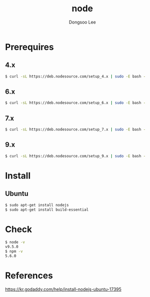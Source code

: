 #+TITLE: node
#+AUTHOR: Dongsoo Lee
#+EMAIL: dongsoolee8@gmail.com

* Prerequires
** 4.x
#+NAME: node_install_4_x_version
#+BEGIN_SRC sh
$ curl -sL https://deb.nodesource.com/setup_4.x | sudo -E bash -
#+END_SRC

** 6.x
#+NAME: node_install_6_x_version
#+BEGIN_SRC sh
$ curl -sL https://deb.nodesource.com/setup_6.x | sudo -E bash -
#+END_SRC


** 7.x
#+NAME: node_install_7_x_version
#+BEGIN_SRC sh
$ curl -sL https://deb.nodesource.com/setup_7.x | sudo -E bash -
#+END_SRC


** 9.x
#+NAME: node_install_9_x_version
#+BEGIN_SRC sh
$ curl -sL https://deb.nodesource.com/setup_9.x | sudo -E bash -
#+END_SRC


* Install

** Ubuntu
#+NAME: ubuntu-node_install
#+BEGIN_SRC sh
$ sudo apt-get install nodejs
$ sudo apt-get install build-essential
#+END_SRC

* Check
#+NAME: node_check
#+BEGIN_SRC sh
$ node -v
v9.5.0
$ npm -v
5.6.0
#+END_SRC

* References
[[https://kr.godaddy.com/help/install-nodejs-ubuntu-17395]]

